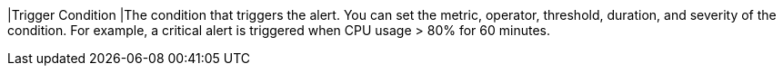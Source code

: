 // :ks_include_id: 197c3cc778524087a496fa04b4eabab8
|Trigger Condition
|The condition that triggers the alert. You can set the metric, operator, threshold, duration, and severity of the condition. For example, a critical alert is triggered when CPU usage > 80% for 60 minutes.